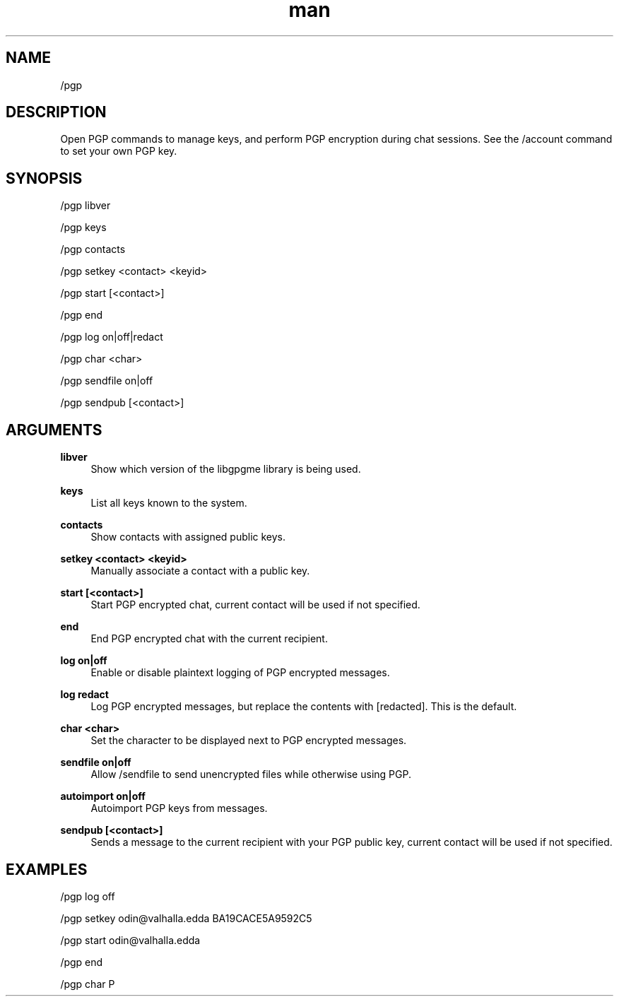.TH man 1 "2023-08-03" "0.13.1" "Profanity XMPP client"

.SH NAME
/pgp

.SH DESCRIPTION
Open PGP commands to manage keys, and perform PGP encryption during chat sessions. See the /account command to set your own PGP key.

.SH SYNOPSIS
/pgp libver

.LP
/pgp keys

.LP
/pgp contacts

.LP
/pgp setkey <contact> <keyid>

.LP
/pgp start [<contact>]

.LP
/pgp end

.LP
/pgp log on|off|redact

.LP
/pgp char <char>

.LP
/pgp sendfile on|off

.LP
/pgp sendpub [<contact>]

.LP

.SH ARGUMENTS
.PP
\fBlibver\fR
.RS 4
Show which version of the libgpgme library is being used.
.RE
.PP
\fBkeys\fR
.RS 4
List all keys known to the system.
.RE
.PP
\fBcontacts\fR
.RS 4
Show contacts with assigned public keys.
.RE
.PP
\fBsetkey <contact> <keyid>\fR
.RS 4
Manually associate a contact with a public key.
.RE
.PP
\fBstart [<contact>]\fR
.RS 4
Start PGP encrypted chat, current contact will be used if not specified.
.RE
.PP
\fBend\fR
.RS 4
End PGP encrypted chat with the current recipient.
.RE
.PP
\fBlog on|off\fR
.RS 4
Enable or disable plaintext logging of PGP encrypted messages.
.RE
.PP
\fBlog redact\fR
.RS 4
Log PGP encrypted messages, but replace the contents with [redacted]. This is the default.
.RE
.PP
\fBchar <char>\fR
.RS 4
Set the character to be displayed next to PGP encrypted messages.
.RE
.PP
\fBsendfile on|off\fR
.RS 4
Allow /sendfile to send unencrypted files while otherwise using PGP.
.RE
.PP
\fBautoimport on|off\fR
.RS 4
Autoimport PGP keys from messages.
.RE
.PP
\fBsendpub [<contact>]\fR
.RS 4
Sends a message to the current recipient with your PGP public key, current contact will be used if not specified.
.RE

.SH EXAMPLES
/pgp log off

.LP
/pgp setkey odin@valhalla.edda BA19CACE5A9592C5

.LP
/pgp start odin@valhalla.edda

.LP
/pgp end

.LP
/pgp char P

.LP
